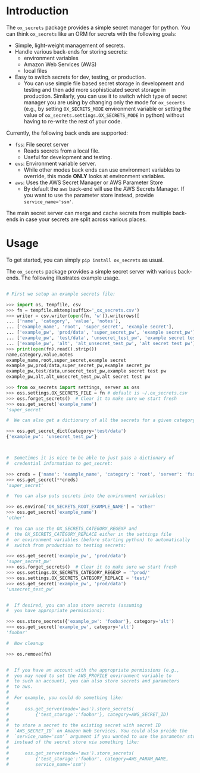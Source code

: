 
#+OPTIONS: ^:{}

* Introduction

The =ox_secrets= package provides a simple secret manager for
python. You can think =ox_secrets= like an ORM for secrets with the
following goals:

- Simple, light-weight management of secrets.
- Handle various back-ends for storing secrets:
  - environment variables
  - Amazon Web Services (AWS)
  - local files
- Easy to switch secrets for dev, testing, or production.
  - You can use simple file based secret storage in development
    and testing and then add more sophisticated secret storage in
    production. Similarly, you can use it to switch which type of secret
    manager you are using by changing only the mode for =ox_secerts=
    (e.g., by setting =OX_SECRETS_MODE= environment variable or
    setting the value of =ox_secrets.settings.OX_SECRETS_MODE= in python)
    without having to re-write the rest of your code.

Currently, the following back ends are supported:

- =fss=: File secret server
  - Reads secrets from a local file.
  - Useful for development and testing.
- =evs=: Environment variable server.
  - While other modes back ends can use environment variables to
    override, this mode *ONLY* looks at environment variables.
- =aws=: Uses the AWS Secret Manager or AWS Parameter Store
  - By default the =aws= back-end will use the AWS Secrets Manager. If
    you want to use the parameter store instead, provide ~service_name='ssm'~.

The main secret server can merge and cache secrets from multiple
back-ends in case your secrets are split across various places.

* Usage

To get started, you can simply =pip install ox_secrets= as usual.

#+COMMENT: The following is copied from /ox_secrets/__init__.py docs
#+COMMENT: At some point we should use noweb or tangling to clean
#+COMMENT: this up.

The =ox_secrets= package provides a simple secret server with various
back-ends. The following illustrates example usage.

#+BEGIN_SRC python

# First we setup an example secrets file:

>>> import os, tempfile, csv
>>> fn = tempfile.mktemp(suffix='_ox_secrets.csv')
>>> writer = csv.writer(open(fn, 'w')).writerows([
... ['name', 'category', 'value', 'notes'],
... ['example_name', 'root', 'super_secret', 'example secret'],
... ['example_pw', 'prod/data', 'super_secret_pw', 'example secret_pw'],
... ['example_pw', 'test/data', 'unsecret_test_pw', 'example secret test pw'],
... ['example_pw', 'alt', 'alt_unsecret_test_pw', 'alt secret test pw']])
>>> print(open(fn).read().strip())
name,category,value,notes
example_name,root,super_secret,example secret
example_pw,prod/data,super_secret_pw,example secret_pw
example_pw,test/data,unsecret_test_pw,example secret test pw
example_pw,alt,alt_unsecret_test_pw,alt secret test pw

>>> from ox_secrets import settings, server as oss
>>> oss.settings.OX_SECRETS_FILE = fn # default is ~/.ox_secrets.csv
>>> oss.forget_secrets()  # Clear it to make sure we start fresh
>>> oss.get_secret('example_name')
'super_secret'

#  We can also get a dictionary of all the secrets for a given category:

>>> oss.get_secret_dict(category='test/data')
{'example_pw': 'unsecret_test_pw'}



#  Sometimes it is nice to be able to just pass a dictionary of
#  credential information to get_secret:

>>> creds = {'name': 'example_name', 'category': 'root', 'server': 'fss'}
>>> oss.get_secret(**creds)
'super_secret'

#  You can also puts secrets into the environment variables:

>>> os.environ['OX_SECRETS_ROOT_EXAMPLE_NAME'] = 'other'
>>> oss.get_secret('example_name')
'other'

#  You can use the OX_SECRETS_CATEGORY_REGEXP and
#  the OX_SECRETS_CATEGORY_REPLACE either in the settings file
#  or environment variables (before starting python) to automatically
#  switch from production to testing secrets:

>>> oss.get_secret('example_pw', 'prod/data')
'super_secret_pw'
>>> oss.forget_secrets()  # Clear it to make sure we start fresh
>>> oss.settings.OX_SECRETS_CATEGORY_REGEXP = '^prod/'
>>> oss.settings.OX_SECRETS_CATEGORY_REPLACE = 'test/'
>>> oss.get_secret('example_pw', 'prod/data')
'unsecret_test_pw'


#  If desired, you can also store secrets (assuming
#  you have appropriate permissions):

>>> oss.store_secrets({'example_pw': 'foobar'}, category='alt')
>>> oss.get_secret('example_pw', category='alt')
'foobar'

#  Now cleanup

>>> os.remove(fn)


#  If you have an account with the appropriate permissions (e.g.,
#  you may need to set the AWS_PROFILE environment variable to
#  to such an account), you can also store secrets and parameters
#  to aws.
#  
#  For example, you could do something like:
#  
#      oss.get_server(mode='aws').store_secrets(
#          {'test_storage':'foobar'}, category=AWS_SECRET_ID)
#  
#  to store a secret to the existing secret with secret ID
#  `AWS_SECRET_ID` on Amazon Web Services. You could also proide the
#  `service_name='ssm'` argument if you wanted to use the parameter store
#  instead of the secret store via something like:
#  
#      oss.get_server(mode='aws').store_secrets(
#          {'test_storage':'foobar', category=AWS_PARAM_NAME,
#          service_name='ssm')
#+END_SRC

